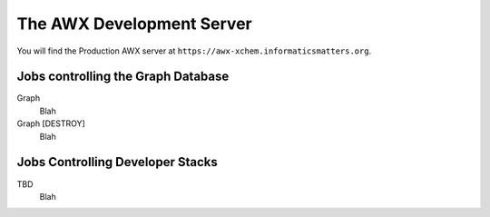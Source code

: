 ##########################
The AWX Development Server
##########################

You will find the Production AWX server at
``https://awx-xchem.informaticsmatters.org``.

Jobs controlling the Graph Database
===================================

Graph
    Blah

Graph [DESTROY]
    Blah

Jobs Controlling Developer Stacks
=================================

TBD
    Blah
